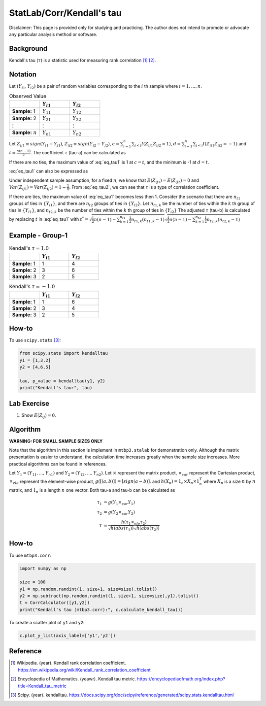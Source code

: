..
    #  Copyright (C) 2023-2024 Y Hsu <yh202109@gmail.com>
    #
    #  This program is free software: you can redistribute it and/or modify
    #  it under the terms of the GNU General Public license as published by
    #  the Free software Foundation, either version 3 of the License, or
    #  any later version.
    #
    #  This program is distributed in the hope that it will be useful,
    #  but WITHOUT ANY WARRANTY; without even the implied warranty of
    #  MERCHANTABILITY or FITNESS FOR A PARTICULAR PURPOSE. See the
    #  GNU General Public License for more details
    #
    #  You should have received a copy of the GNU General Public license
    #  along with this program. If not, see <https://www.gnu.org/license/>
   
.. role:: red-b

.. role:: red

#############
StatLab/Corr/Kendall's tau 
#############

:red-b:`Disclaimer:`
:red:`This page is provided only for studying and practicing. The author does not intend to promote or advocate any particular analysis method or software.`

*************
Background
*************

Kendall's tau (:math:`\tau`) is a statistic used for measuring rank correlation [1]_ [2]_. 

*************
Notation 
*************

Let :math:`(Y_{i1}, Y_{i2})` be a pair of random variables corresponding to the :math:`i` th sample where :math:`i = 1, \ldots, n`.

.. list-table:: Observed Value
   :widths: 10 10 10 
   :header-rows: 1
   :name: tbl_count1

   * - 
     - :math:`Y_{i1}`
     - :math:`Y_{i2}`
   * - **Sample:** 1
     - :math:`Y_{11}`
     - :math:`Y_{12}` 
   * - **Sample:** 2
     - :math:`Y_{21}` 
     - :math:`Y_{22}` 
   * - :math:`\vdots` 
     - :math:`\vdots`
     - :math:`\vdots`
   * - **Sample:** :math:`n`
     - :math:`Y_{n1}`
     - :math:`Y_{n2}` 

Let :math:`Z_{ij1} \equiv sign(Y_{i1}-Y_{j1})`, :math:`Z_{ij2} \equiv sign(Y_{i2}-Y_{j2})`,
:math:`c = \sum_{i=1}^n \sum_{j < i} I(Z_{ij1}Z_{ij2}=1)`,
:math:`d = \sum_{i=1}^n \sum_{j < i} I(Z_{ij1}Z_{ij2}=-1)`
and :math:`t = \frac{n(n-1)}{2}`.
The coefficient :math:`\tau` (tau-a) can be calculated as 

.. math::
  :label: eq_tau1

  \tau = \frac{ c - d }{t}.

If there are no ties, the maximum value of :eq:`eq_tau1` is 1 at :math:`c=t`, 
and the minimum is -1 at :math:`d=t`.

:eq:`eq_tau1` can also be expressed as 

.. math::
  :label: eq_tau2

  \tau =& \frac{2}{n(n-1)} \left( \sum_{i=1}^n \sum_{j < i} Z_{ij1}Z_{ij2} \right) \\
  =& \frac{1}{n(n-1)} \left( \sum_{i=1}^n \sum_{j=1}^n Z_{ij1}Z_{ij2} \right).

Under independent sample assumption, for a fixed :math:`n`, we know that 
:math:`E(Z_{ij1})=E(Z_{ij2})=0` and 
:math:`Var(Z_{ij1})=Var(Z_{ij2})=1-\frac{1}{n}`. 
From :eq:`eq_tau2`, we can see that :math:`\tau` is a type of correlation coefficient.

If there are ties, the maximum value of :eq:`eq_tau1` becomes less then 1. 
Consider the scenario that there are :math:`n_{t1}` groups of ties in :math:`\{Y_{i1}\}`,
and there are :math:`n_{t2}` groups of ties in :math:`\{Y_{i2}\}`.
Let :math:`n_{t1,k}` be the number of ties within the :math:`k` th group of ties in :math:`\{Y_{i1}\}`,
and :math:`n_{t2,k}` be the number of ties within the :math:`k` th group of ties in :math:`\{Y_{i2}\}`
The adjusted :math:`\tau` (tau-b) is calculated by replacing :math:`t` in :eq:`eq_tau1` with 
:math:`t^* = \sqrt{\frac{1}{2}n(n-1)-\sum_{k=1}^{n_{t1}} \frac{1}{2}n_{t1,k}(n_{t1,k}-1)}\sqrt{\frac{1}{2}n(n-1)-\sum_{k=1}^{n_{t2}} \frac{1}{2}n_{t2,k}(n_{t2,k}-1)}`

*************
Example - Group-1
*************

.. list-table:: Kendall's :math:`\tau = 1.0`
   :widths: 10 10 10 
   :header-rows: 1
   :name: tbl_ex1

   * - 
     - :math:`Y_{i1}`
     - :math:`Y_{i2}`
   * - **Sample:** 1
     - 1
     - 4
   * - **Sample:** 2
     - 3
     - 6
   * - **Sample:** 3
     - 2
     - 5

.. list-table:: Kendall's :math:`\tau = -1.0`
   :widths: 10 10 10 
   :header-rows: 1
   :name: tbl_ex1

   * - 
     - :math:`Y_{i1}`
     - :math:`Y_{i2}`
   * - **Sample:** 1
     - 1
     - 6
   * - **Sample:** 2
     - 3
     - 4
   * - **Sample:** 3
     - 2
     - 5

*************
How-to 
*************

To use ``scipy.stats`` [3]_:

.. code:: python

  from scipy.stats import kendalltau 
  y1 = [1,3,2]
  y2 = [4,6,5]

  tau, p_value = kendalltau(y1, y2)
  print("Kendall's tau:", tau)

*************
Lab Exercise  
*************

1. Show :math:`E(Z_{ij})=0`.

*************
Algorithm 
*************

**WARNING: FOR SMALL SAMPLE SIZES ONLY**

Note that the algorithm in this section is implement in ``mtbp3.stalab`` for demonstration only.
Although the matrix presentation is easier to understand, 
the calculation time increases greatly when the sample size increases.
More practical algorithms can be found in references.

Let :math:`Y_{1} = (Y_{11}, \ldots, Y_{n1})` and :math:`Y_{2} = (Y_{12}, \ldots, Y_{n2})`.
Let :math:`\times` represent the matrix product, 
:math:`\times_{car}` represent the Cartesian product, 
:math:`\times_{ele}` represent the element-wise product, 
:math:`g([(a,b)]) = [sign(a-b)]`.
and :math:`h(X_n) = 1_n \times X_n \times 1_n^T`
where :math:`X_n` is a size :math:`n` by :math:`n` matrix, and :math:`1_n` is a length :math:`n` one vector.
Both tau-a and tau-b can be calculated as 

  .. math::
    \tau_1 &= g(Y_{1} \times_{car} Y_{1}) \\
    \tau_2 &= g(Y_{2} \times_{car} Y_{2}) \\
    \tau &= \frac{h(\tau_1 \times_{ele} \tau_2) }{ \sqrt{h(abs(\tau_1))}\sqrt{h(abs(\tau_2))} }


*************
How-to 
*************

To use ``mtbp3.corr``:

.. code:: python

  import numpy as np

  size = 100
  y1 = np.random.randint(1, size+1, size=size).tolist()
  y2 = np.subtract(np.random.randint(1, size+1, size=size),y1).tolist()
  t = CorrCalculator([y1,y2])
  print("Kendall's tau (mtbp3.corr):", c.calculate_kendall_tau())

To create a scatter plot of ``y1`` and ``y2``:

.. code:: python

  c.plot_y_list(axis_label=['y1','y2'])

*************
Reference
*************

.. [1] Wikipedia. (year). Kendall rank correlation coefficient. https://en.wikipedia.org/wiki/Kendall_rank_correlation_coefficient
.. [2] Encyclopedia of Mathematics. (yeawr). Kendall tau metric. https://encyclopediaofmath.org/index.php?title=Kendall_tau_metric
.. [3] Scipy. (year). kendalltau. https://docs.scipy.org/doc/scipy/reference/generated/scipy.stats.kendalltau.html

